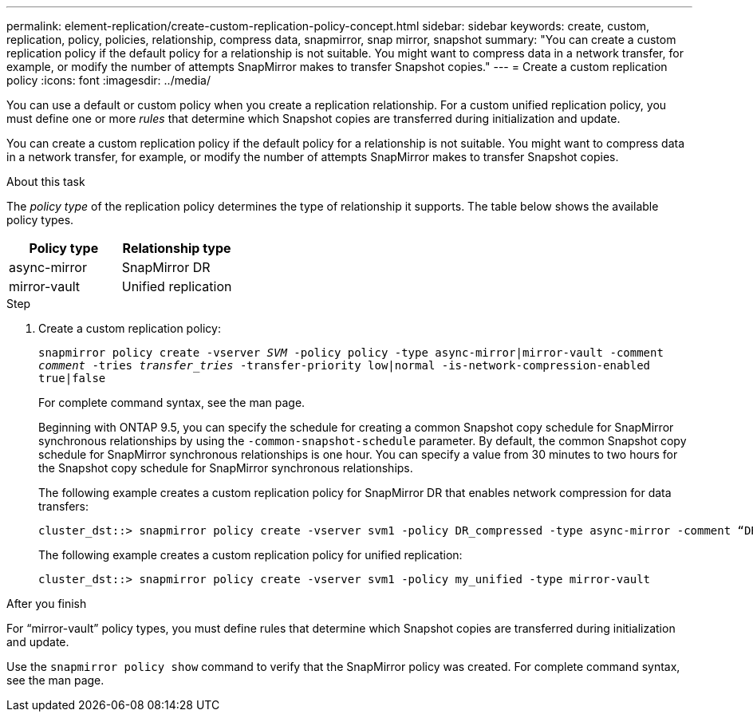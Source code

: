 ---
permalink: element-replication/create-custom-replication-policy-concept.html
sidebar: sidebar
keywords: create, custom, replication, policy, policies, relationship, compress data, snapmirror, snap mirror, snapshot
summary: "You can create a custom replication policy if the default policy for a relationship is not suitable. You might want to compress data in a network transfer, for example, or modify the number of attempts SnapMirror makes to transfer Snapshot copies."
---
= Create a custom replication policy
:icons: font
:imagesdir: ../media/

[.lead]

You can use a default or custom policy when you create a replication relationship. For a custom unified replication policy, you must define one or more _rules_ that determine which Snapshot copies are transferred during initialization and update.

You can create a custom replication policy if the default policy for a relationship is not suitable. You might want to compress data in a network transfer, for example, or modify the number of attempts SnapMirror makes to transfer Snapshot copies.

.About this task

The _policy type_ of the replication policy determines the type of relationship it supports. The table below shows the available policy types.

[cols="2*"]
|===

h| Policy type h| Relationship type

a|
async-mirror
a|
SnapMirror DR
a|
mirror-vault
a|
Unified replication
|===

.Step

. Create a custom replication policy:
+
`snapmirror policy create -vserver _SVM_ -policy policy -type async-mirror|mirror-vault -comment _comment_ -tries _transfer_tries_ -transfer-priority low|normal -is-network-compression-enabled true|false`
+
For complete command syntax, see the man page.
+
Beginning with ONTAP 9.5, you can specify the schedule for creating a common Snapshot copy schedule for SnapMirror synchronous relationships by using the `-common-snapshot-schedule` parameter. By default, the common Snapshot copy schedule for SnapMirror synchronous relationships is one hour. You can specify a value from 30 minutes to two hours for the Snapshot copy schedule for SnapMirror synchronous relationships.
+
The following example creates a custom replication policy for SnapMirror DR that enables network compression for data transfers:
+
----
cluster_dst::> snapmirror policy create -vserver svm1 -policy DR_compressed -type async-mirror -comment “DR with network compression enabled” -is-network-compression-enabled true
----
+
The following example creates a custom replication policy for unified replication:
+
----
cluster_dst::> snapmirror policy create -vserver svm1 -policy my_unified -type mirror-vault
----

.After you finish

For "`mirror-vault`" policy types, you must define rules that determine which Snapshot copies are transferred during initialization and update.

Use the `snapmirror policy show` command to verify that the SnapMirror policy was created. For complete command syntax, see the man page.

// 2024-Aug-30, ONTAPDOC-2346
// 08 DEC 2021, BURT 1430515
